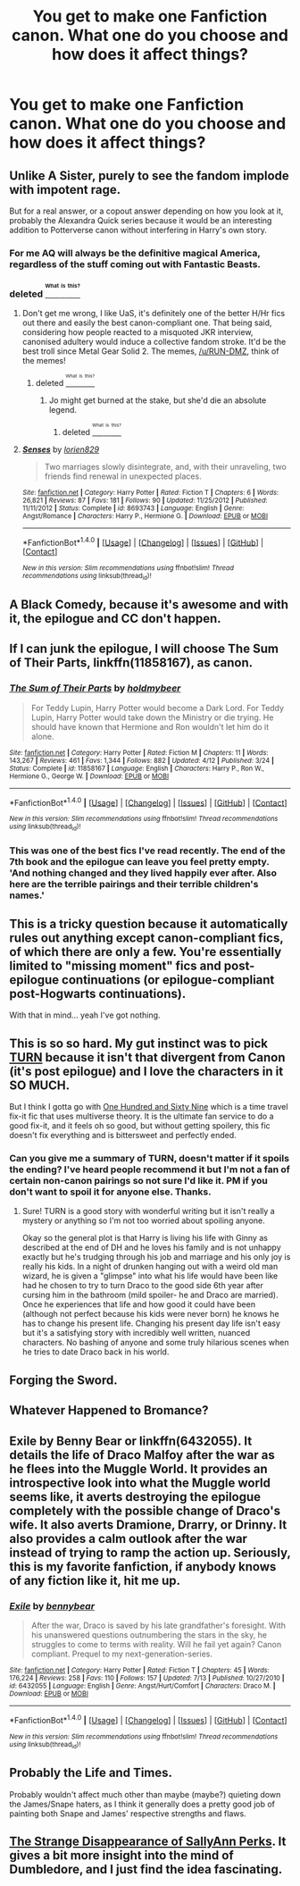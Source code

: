 #+TITLE: You get to make one Fanfiction canon. What one do you choose and how does it affect things?

* You get to make one Fanfiction canon. What one do you choose and how does it affect things?
:PROPERTIES:
:Score: 1
:DateUnix: 1473720799.0
:DateShort: 2016-Sep-13
:FlairText: Discussion
:END:

** Unlike A Sister, purely to see the fandom implode with impotent rage.

But for a real answer, or a copout answer depending on how you look at it, probably the Alexandra Quick series because it would be an interesting addition to Potterverse canon without interfering in Harry's own story.
:PROPERTIES:
:Author: Zeitgeist84
:Score: 14
:DateUnix: 1473727797.0
:DateShort: 2016-Sep-13
:END:

*** For me AQ will always be the definitive magical America, regardless of the stuff coming out with Fantastic Beasts.
:PROPERTIES:
:Author: denarii
:Score: 3
:DateUnix: 1473864315.0
:DateShort: 2016-Sep-14
:END:


*** deleted [[https://pastebin.com/FcrFs94k/93437][^{^{^{What}}} ^{^{^{is}}} ^{^{^{this?}}}]]
:PROPERTIES:
:Score: 1
:DateUnix: 1473734866.0
:DateShort: 2016-Sep-13
:END:

**** Don't get me wrong, I like UaS, it's definitely one of the better H/Hr fics out there and easily the best canon-compliant one. That being said, considering how people reacted to a misquoted JKR interview, canonised adultery would induce a collective fandom stroke. It'd be the best troll since Metal Gear Solid 2. The memes, [[/u/RUN-DMZ]], think of the memes!
:PROPERTIES:
:Author: Zeitgeist84
:Score: 3
:DateUnix: 1473737619.0
:DateShort: 2016-Sep-13
:END:

***** deleted [[https://pastebin.com/FcrFs94k/71828][^{^{^{What}}} ^{^{^{is}}} ^{^{^{this?}}}]]
:PROPERTIES:
:Score: 3
:DateUnix: 1473738319.0
:DateShort: 2016-Sep-13
:END:

****** Jo might get burned at the stake, but she'd die an absolute legend.
:PROPERTIES:
:Author: Zeitgeist84
:Score: 5
:DateUnix: 1473738511.0
:DateShort: 2016-Sep-13
:END:

******* deleted [[https://pastebin.com/FcrFs94k/02885][^{^{^{What}}} ^{^{^{is}}} ^{^{^{this?}}}]]
:PROPERTIES:
:Score: 2
:DateUnix: 1473738776.0
:DateShort: 2016-Sep-13
:END:


**** [[http://www.fanfiction.net/s/8693743/1/][*/Senses/*]] by [[https://www.fanfiction.net/u/636397/lorien829][/lorien829/]]

#+begin_quote
  Two marriages slowly disintegrate, and, with their unraveling, two friends find renewal in unexpected places.
#+end_quote

^{/Site/: [[http://www.fanfiction.net/][fanfiction.net]] *|* /Category/: Harry Potter *|* /Rated/: Fiction T *|* /Chapters/: 6 *|* /Words/: 26,821 *|* /Reviews/: 87 *|* /Favs/: 181 *|* /Follows/: 90 *|* /Updated/: 11/25/2012 *|* /Published/: 11/11/2012 *|* /Status/: Complete *|* /id/: 8693743 *|* /Language/: English *|* /Genre/: Angst/Romance *|* /Characters/: Harry P., Hermione G. *|* /Download/: [[http://www.ff2ebook.com/old/ffn-bot/index.php?id=8693743&source=ff&filetype=epub][EPUB]] or [[http://www.ff2ebook.com/old/ffn-bot/index.php?id=8693743&source=ff&filetype=mobi][MOBI]]}

--------------

*FanfictionBot*^{1.4.0} *|* [[[https://github.com/tusing/reddit-ffn-bot/wiki/Usage][Usage]]] | [[[https://github.com/tusing/reddit-ffn-bot/wiki/Changelog][Changelog]]] | [[[https://github.com/tusing/reddit-ffn-bot/issues/][Issues]]] | [[[https://github.com/tusing/reddit-ffn-bot/][GitHub]]] | [[[https://www.reddit.com/message/compose?to=tusing][Contact]]]

^{/New in this version: Slim recommendations using/ ffnbot!slim! /Thread recommendations using/ linksub(thread_id)!}
:PROPERTIES:
:Author: FanfictionBot
:Score: 1
:DateUnix: 1473734880.0
:DateShort: 2016-Sep-13
:END:


** A Black Comedy, because it's awesome and with it, the epilogue and CC don't happen.
:PROPERTIES:
:Author: ScottPress
:Score: 14
:DateUnix: 1473724195.0
:DateShort: 2016-Sep-13
:END:


** If I can junk the epilogue, I will choose *The Sum of Their Parts*, linkffn(11858167), as canon.
:PROPERTIES:
:Author: InquisitorCOC
:Score: 6
:DateUnix: 1473786489.0
:DateShort: 2016-Sep-13
:END:

*** [[http://www.fanfiction.net/s/11858167/1/][*/The Sum of Their Parts/*]] by [[https://www.fanfiction.net/u/7396284/holdmybeer][/holdmybeer/]]

#+begin_quote
  For Teddy Lupin, Harry Potter would become a Dark Lord. For Teddy Lupin, Harry Potter would take down the Ministry or die trying. He should have known that Hermione and Ron wouldn't let him do it alone.
#+end_quote

^{/Site/: [[http://www.fanfiction.net/][fanfiction.net]] *|* /Category/: Harry Potter *|* /Rated/: Fiction M *|* /Chapters/: 11 *|* /Words/: 143,267 *|* /Reviews/: 461 *|* /Favs/: 1,344 *|* /Follows/: 882 *|* /Updated/: 4/12 *|* /Published/: 3/24 *|* /Status/: Complete *|* /id/: 11858167 *|* /Language/: English *|* /Characters/: Harry P., Ron W., Hermione G., George W. *|* /Download/: [[http://www.ff2ebook.com/old/ffn-bot/index.php?id=11858167&source=ff&filetype=epub][EPUB]] or [[http://www.ff2ebook.com/old/ffn-bot/index.php?id=11858167&source=ff&filetype=mobi][MOBI]]}

--------------

*FanfictionBot*^{1.4.0} *|* [[[https://github.com/tusing/reddit-ffn-bot/wiki/Usage][Usage]]] | [[[https://github.com/tusing/reddit-ffn-bot/wiki/Changelog][Changelog]]] | [[[https://github.com/tusing/reddit-ffn-bot/issues/][Issues]]] | [[[https://github.com/tusing/reddit-ffn-bot/][GitHub]]] | [[[https://www.reddit.com/message/compose?to=tusing][Contact]]]

^{/New in this version: Slim recommendations using/ ffnbot!slim! /Thread recommendations using/ linksub(thread_id)!}
:PROPERTIES:
:Author: FanfictionBot
:Score: 1
:DateUnix: 1473786508.0
:DateShort: 2016-Sep-13
:END:


*** This was one of the best fics I've read recently. The end of the 7th book and the epilogue can leave you feel pretty empty. 'And nothing changed and they lived happily ever after. Also here are the terrible pairings and their terrible children's names.'
:PROPERTIES:
:Author: dudedorey
:Score: 0
:DateUnix: 1473989925.0
:DateShort: 2016-Sep-16
:END:


** This is a tricky question because it automatically rules out anything except canon-compliant fics, of which there are only a few. You're essentially limited to "missing moment" fics and post-epilogue continuations (or epilogue-compliant post-Hogwarts continuations).

With that in mind... yeah I've got nothing.
:PROPERTIES:
:Author: Taure
:Score: 4
:DateUnix: 1473771447.0
:DateShort: 2016-Sep-13
:END:


** This is so so hard. My gut instinct was to pick [[http://archiveofourown.org/works/879852/chapters/1692695][TURN]] because it isn't that divergent from Canon (it's post epilogue) and I love the characters in it SO MUCH.

But I think I gotta go with [[http://archiveofourown.org/works/1124404/chapters/2266336][One Hundred and Sixty Nine]] which is a time travel fix-it fic that uses multiverse theory. It is the ultimate fan service to do a good fix-it, and it feels oh so good, but without getting spoilery, this fic doesn't fix everything and is bittersweet and perfectly ended.
:PROPERTIES:
:Author: gotkate86
:Score: 6
:DateUnix: 1473725231.0
:DateShort: 2016-Sep-13
:END:

*** Can you give me a summary of TURN, doesn't matter if it spoils the ending? I've heard people recommend it but I'm not a fan of certain non-canon pairings so not sure I'd like it. PM if you don't want to spoil it for anyone else. Thanks.
:PROPERTIES:
:Author: goodlife23
:Score: 1
:DateUnix: 1473784426.0
:DateShort: 2016-Sep-13
:END:

**** Sure! TURN is a good story with wonderful writing but it isn't really a mystery or anything so I'm not too worried about spoiling anyone.

Okay so the general plot is that Harry is living his life with Ginny as described at the end of DH and he loves his family and is not unhappy exactly but he's trudging through his job and marriage and his only joy is really his kids. In a night of drunken hanging out with a weird old man wizard, he is given a "glimpse" into what his life would have been like had he chosen to try to turn Draco to the good side 6th year after cursing him in the bathroom (mild spoiler- he and Draco are married). Once he experiences that life and how good it could have been (although not perfect because his kids were never born) he knows he has to change his present life. Changing his present day life isn't easy but it's a satisfying story with incredibly well written, nuanced characters. No bashing of anyone and some truly hilarious scenes when he tries to date Draco back in his world.
:PROPERTIES:
:Author: gotkate86
:Score: 1
:DateUnix: 1473789280.0
:DateShort: 2016-Sep-13
:END:


** Forging the Sword.
:PROPERTIES:
:Author: fuurin
:Score: 2
:DateUnix: 1473754054.0
:DateShort: 2016-Sep-13
:END:


** Whatever Happened to Bromance?
:PROPERTIES:
:Author: Doomchicken7
:Score: 2
:DateUnix: 1473756222.0
:DateShort: 2016-Sep-13
:END:


** Exile by Benny Bear or linkffn(6432055). It details the life of Draco Malfoy after the war as he flees into the Muggle World. It provides an introspective look into what the Muggle world seems like, it averts destroying the epilogue completely with the possible change of Draco's wife. It also averts Dramione, Drarry, or Drinny. It also provides a calm outlook after the war instead of trying to ramp the action up. Seriously, this is my favorite fanfiction, if anybody knows of any fiction like it, hit me up.
:PROPERTIES:
:Author: RealityWanderer
:Score: 2
:DateUnix: 1473785400.0
:DateShort: 2016-Sep-13
:END:

*** [[http://www.fanfiction.net/s/6432055/1/][*/Exile/*]] by [[https://www.fanfiction.net/u/833356/bennybear][/bennybear/]]

#+begin_quote
  After the war, Draco is saved by his late grandfather's foresight. With his unanswered questions outnumbering the stars in the sky, he struggles to come to terms with reality. Will he fail yet again? Canon compliant. Prequel to my next-generation-series.
#+end_quote

^{/Site/: [[http://www.fanfiction.net/][fanfiction.net]] *|* /Category/: Harry Potter *|* /Rated/: Fiction T *|* /Chapters/: 45 *|* /Words/: 176,224 *|* /Reviews/: 258 *|* /Favs/: 110 *|* /Follows/: 157 *|* /Updated/: 7/13 *|* /Published/: 10/27/2010 *|* /id/: 6432055 *|* /Language/: English *|* /Genre/: Angst/Hurt/Comfort *|* /Characters/: Draco M. *|* /Download/: [[http://www.ff2ebook.com/old/ffn-bot/index.php?id=6432055&source=ff&filetype=epub][EPUB]] or [[http://www.ff2ebook.com/old/ffn-bot/index.php?id=6432055&source=ff&filetype=mobi][MOBI]]}

--------------

*FanfictionBot*^{1.4.0} *|* [[[https://github.com/tusing/reddit-ffn-bot/wiki/Usage][Usage]]] | [[[https://github.com/tusing/reddit-ffn-bot/wiki/Changelog][Changelog]]] | [[[https://github.com/tusing/reddit-ffn-bot/issues/][Issues]]] | [[[https://github.com/tusing/reddit-ffn-bot/][GitHub]]] | [[[https://www.reddit.com/message/compose?to=tusing][Contact]]]

^{/New in this version: Slim recommendations using/ ffnbot!slim! /Thread recommendations using/ linksub(thread_id)!}
:PROPERTIES:
:Author: FanfictionBot
:Score: 1
:DateUnix: 1473785407.0
:DateShort: 2016-Sep-13
:END:


** Probably the Life and Times.

Probably wouldn't affect much other than maybe (maybe?) quieting down the James/Snape haters, as I think it generally does a pretty good job of painting both Snape and James' respective strengths and flaws.
:PROPERTIES:
:Author: penelope-taynt
:Score: 2
:DateUnix: 1473735281.0
:DateShort: 2016-Sep-13
:END:


** [[https://www.fanfiction.net/s/6243892/1/The-Strange-Disappearance-of-SallyAnne-Perks][The Strange Disappearance of SallyAnn Perks]]. It gives a bit more insight into the mind of Dumbledore, and I just find the idea fascinating.
:PROPERTIES:
:Author: VirulentVoid
:Score: 1
:DateUnix: 1473815905.0
:DateShort: 2016-Sep-14
:END:
